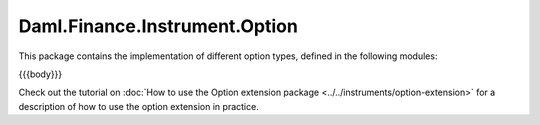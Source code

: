 .. Copyright (c) 2023 Digital Asset (Switzerland) GmbH and/or its affiliates. All rights reserved.
.. SPDX-License-Identifier: Apache-2.0

.. _reference-daml-finance-instrument-option:

Daml.Finance.Instrument.Option
==============================

This package contains the implementation of different option types, defined in the
following modules:

{{{body}}}

Check out the tutorial on
:doc:`How to use the Option extension package <../../instruments/option-extension>`
for a description of how to use the option extension in practice.
